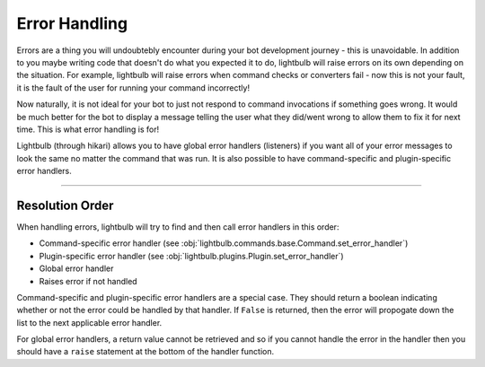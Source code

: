 ==============
Error Handling
==============

Errors are a thing you will undoubtebly encounter during your bot development journey - this is unavoidable. In addition
to you maybe writing code that doesn't do what you expected it to do, lightbulb will raise errors on its own depending
on the situation. For example, lightbulb will raise errors when command checks or converters fail - now this is not
your fault, it is the fault of the user for running your command incorrectly!

Now naturally, it is not ideal for your bot to just not respond to command invocations if something goes wrong. It would
be much better for the bot to display a message telling the user what they did/went wrong to allow them to fix it
for next time. This is what error handling is for!

Lightbulb (through hikari) allows you to have global error handlers (listeners) if you want all of your error messages
to look the same no matter the command that was run. It is also possible to have command-specific and plugin-specific
error handlers.

----

Resolution Order
================

When handling errors, lightbulb will try to find and then call error handlers in this order:

- Command-specific error handler (see :obj:`lightbulb.commands.base.Command.set_error_handler`)

- Plugin-specific error handler (see :obj:`lightbulb.plugins.Plugin.set_error_handler`)

- Global error handler

- Raises error if not handled

Command-specific and plugin-specific error handlers are a special case. They should return a boolean indicating whether
or not the error could be handled by that handler. If ``False`` is returned, then the error will propogate down the list
to the next applicable error handler.

For global error handlers, a return value cannot be retrieved and so if you cannot handle the error in the handler then
you should have a ``raise`` statement at the bottom of the handler function.
